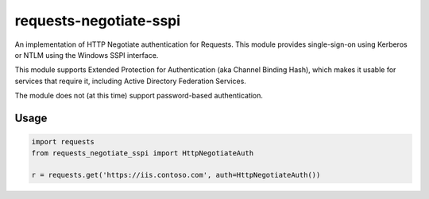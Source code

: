 requests-negotiate-sspi
=======================

An implementation of HTTP Negotiate authentication for Requests.
This module provides single-sign-on using Kerberos or NTLM using the
Windows SSPI interface.

This module supports Extended Protection for Authentication (aka 
Channel Binding Hash), which makes it usable for services that require
it, including Active Directory Federation Services.

The module does not (at this time) support password-based authentication.

Usage
-----
.. code-block:: python

   import requests
   from requests_negotiate_sspi import HttpNegotiateAuth

   r = requests.get('https://iis.contoso.com', auth=HttpNegotiateAuth())
